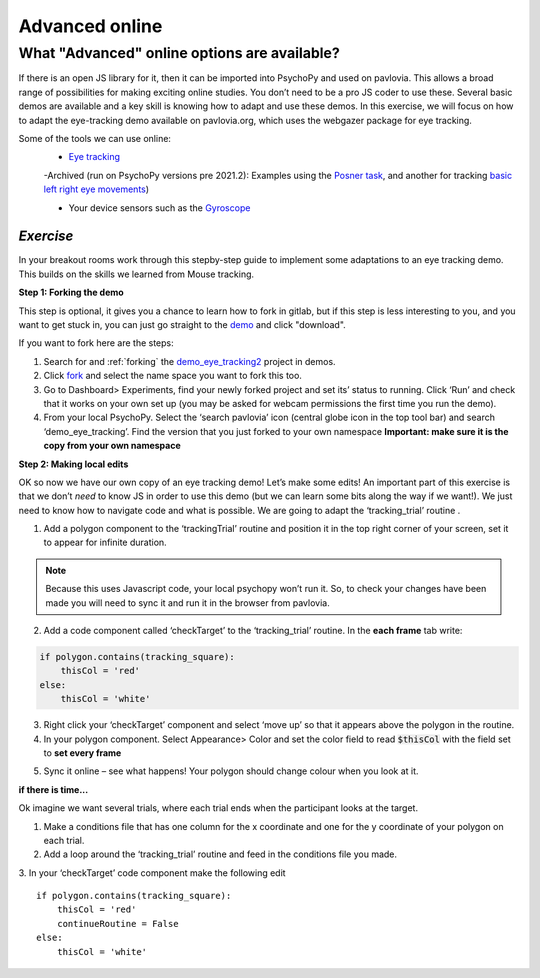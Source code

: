 .. ifslides::

    .. image:: /_static/OST600.png
        :align: left
        :scale: 25 %
        
.. _advancedOnline:

Advanced online
=================================

What "Advanced" online options are available?
------------------------------------------------

If there is an open JS library for it, then it can be imported into PsychoPy and used on pavlovia. This allows a broad range of possibilities for making exciting online studies. You don’t need to be a pro JS coder to use these. Several basic demos are available and a key skill is knowing how to adapt and use these demos. In this exercise, we will focus on how to adapt the eye-tracking demo available on pavlovia.org, which uses the webgazer package for eye tracking.

.. only:: html
    .. image:: /_gifs/posner-eye-gif.gif
        :align: center

.. nextSlide::

Some of the tools we can use online:
	- `Eye tracking <https://gitlab.pavlovia.org/demos/demo_eye_tracking2>`_

        -Archived (run on PsychoPy versions pre 2021.2): Examples using the `Posner task <https://run.pavlovia.org/lpxrh6/posner_eyetracking_test/>`_, and another for tracking `basic left right eye movements <https://run.pavlovia.org/lpxrh6/demo_eye_tracking/>`_)

	- Your device sensors such as the `Gyroscope <https://run.pavlovia.org/tpronk/demo_gyroscope/>`_


*Exercise*
^^^^^^^^^^^^^^^^^^^^^^^^^^^^^
In your breakout rooms work through this stepby-step guide to implement some adaptations to an eye tracking demo. This builds on the skills we learned from Mouse tracking.

.. nextSlide::

**Step 1: Forking the demo**

This step is optional, it gives you a chance to learn how to fork in gitlab, but if this step is less interesting to you, and you want to get stuck in, you can just go straight to the `demo <https://gitlab.pavlovia.org/demos/demo_eye_tracking2>`_ and click "download". 

.. image:: /_images/download_gitlab.png
    :align: left

If you want to fork here are the steps:

1.	Search for and :ref:`forking` the `demo_eye_tracking2 <https://gitlab.pavlovia.org/demos/demo_eye_tracking2>`_ project in demos.
2.	Click `fork <https://workshops.psychopy.org/3days/day2/pavlovia.html#finding-shared-experiments-from-pavlovia-itself>`_ and select the name space you want to fork this too. 
3.	Go to Dashboard> Experiments, find your newly forked project and set its’ status to running. Click ‘Run’ and check that it works on your own set up (you may be asked for webcam permissions the first time you run the demo). 
4.	From your local PsychoPy. Select the ‘search pavlovia’ icon  (central globe icon in the top tool bar) and search ‘demo_eye_tracking’. Find the version that you just forked to your own namespace **Important: make sure it is the copy from your own namespace**

.. nextSlide::

**Step 2: Making local edits**

OK so now we have our own copy of an eye tracking demo! Let’s make some edits! An important part of this exercise is that we don’t *need* to know JS in order to use this demo (but we can learn some bits along the way if we want!). We just need to know how to navigate code and what is possible. We are going to adapt the ‘tracking_trial’ routine .

.. nextSlide::

1.	Add a polygon component to the ‘trackingTrial’ routine and position it in the top right corner of your screen, set it to appear for infinite duration. 

.. note::
    Because this uses Javascript code, your local psychopy won’t run it. So, to check your changes have been made you will need to sync it and run it in the browser from pavlovia. 

.. nextSlide::

2.	Add a code component called ‘checkTarget’ to the ‘tracking_trial’ routine. In the **each frame** tab write:

.. code-block:: python

    if polygon.contains(tracking_square):
        thisCol = 'red'
    else:
        thisCol = 'white'


.. nextSlide::

3.	Right click your ‘checkTarget’ component and select ‘move up’ so that it appears above the polygon in the routine. 
4.	In your polygon component. Select Appearance> Color and set the color field to read :code:`$thisCol` with the field set to **set every frame**

.. nextSlide::

5.	Sync it online – see what happens! Your polygon should change colour when you look at it.

.. only:: html
    .. image:: /_gifs/eyetracking-polygon.gif
        :align: center

.. nextSlide::

**if there is time...**

Ok imagine we want several trials, where each trial ends when the participant looks at the target.

1.	Make a conditions file that has one column for the x coordinate and one for the y coordinate of your polygon on each trial. 

2.	Add a loop around the ‘tracking_trial’ routine and feed in the conditions file you made.

3.	In your ‘checkTarget’ code component make the following edit
::

    if polygon.contains(tracking_square):
        thisCol = 'red'
        continueRoutine = False
    else:
        thisCol = 'white'



